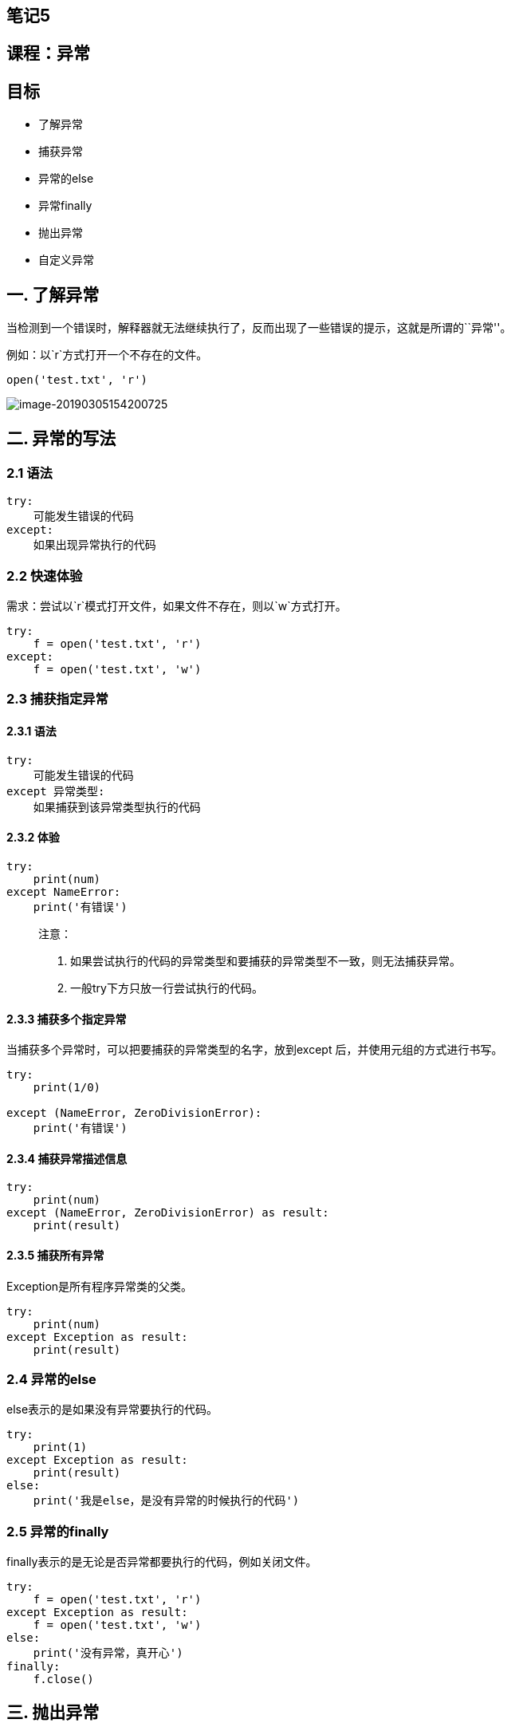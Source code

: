 == 笔记5

== 课程：异常

== 目标

* 了解异常
* 捕获异常
* 异常的else
* 异常finally
* 抛出异常
* 自定义异常

== 一. 了解异常

当检测到一个错误时，解释器就无法继续执行了，反而出现了一些错误的提示，这就是所谓的``异常''。

例如：以`r`方式打开一个不存在的文件。

[source,python]
----
open('test.txt', 'r')
----

image::G:/学习视频/python视频/python新买/0.0-课件/阶段1-Python核心编程/课件/08-模块_包_异常/01-异常.assets/image-20190305154200725.png[image-20190305154200725]

== 二. 异常的写法

=== 2.1 语法

[source,python]
----
try:
    可能发生错误的代码
except:
    如果出现异常执行的代码
----

=== 2.2 快速体验

需求：尝试以`r`模式打开文件，如果文件不存在，则以`w`方式打开。

[source,python]
----
try:
    f = open('test.txt', 'r')
except:
    f = open('test.txt', 'w')
----

=== 2.3 捕获指定异常

==== 2.3.1 语法

[source,python]
----
try:
    可能发生错误的代码
except 异常类型:
    如果捕获到该异常类型执行的代码
----

==== 2.3.2 体验

[source,python]
----
try:
    print(num)
except NameError:
    print('有错误')
----

____
注意：

[arabic]
. 如果尝试执行的代码的异常类型和要捕获的异常类型不一致，则无法捕获异常。
. 一般try下方只放一行尝试执行的代码。
____

==== 2.3.3 捕获多个指定异常

当捕获多个异常时，可以把要捕获的异常类型的名字，放到except
后，并使用元组的方式进行书写。

[source,python]
----
try:
    print(1/0)

except (NameError, ZeroDivisionError):
    print('有错误')
----

==== 2.3.4 捕获异常描述信息

[source,python]
----
try:
    print(num)
except (NameError, ZeroDivisionError) as result:
    print(result)
----

==== 2.3.5 捕获所有异常

Exception是所有程序异常类的父类。

[source,python]
----
try:
    print(num)
except Exception as result:
    print(result)
----

=== 2.4 异常的else

else表示的是如果没有异常要执行的代码。

[source,python]
----
try:
    print(1)
except Exception as result:
    print(result)
else:
    print('我是else，是没有异常的时候执行的代码')
----

=== 2.5 异常的finally

finally表示的是无论是否异常都要执行的代码，例如关闭文件。

[source,python]
----
try:
    f = open('test.txt', 'r')
except Exception as result:
    f = open('test.txt', 'w')
else:
    print('没有异常，真开心')
finally:
    f.close()
----

== 三. 抛出异常

....
# 如果不想对异常进行处理，我们可以抛出异常给调用者处理,抛出异常使用raise
....

....
def test():
    pwd = input("请输入您的密码：")
    if len(pwd) <= 8:
        # 否则抛出异常
        e = Exception("密码格式不符合要求！")
        # 抛出异常
        raise e

    print("密码验证通过！")

if __name__ == '__main__':
    # 抛出异常直接给了调用者
    # 但是这个最终是要处理的，如果不处理程序依然会崩溃
    # 我们最终处理的方式依然是捕获异常
    try:
        test()
    except BaseException as e:
        print(repr(e))
....

== 四.自定义异常

....
# 自己定义异常类型

class MyException(BaseException):

    def __init__(self,errorInfo):

        self.error_info = errorInfo

    def __str__(self):

        return "这是我自己定义的异常，发生了一个未知的错误！"

def test():
    pwd = input("请输入您要检测的密码：")

    if len(pwd) < 8:
        # 抛出异常，自己定义的异常类型
        my_exption = MyException("密码长度不符合要求！")
        print(my_exption)
        raise my_exption

    print("密码符合要求！")


if __name__ == '__main__':
    try:
        test()
    except MyException as my:
        print(repr(my))
....

== 课程：文件操作

== 目标

* 文件操作的作用
* 文件的基本操作
** 打开
** 读写
** 关闭
* 文件备份
* 文件和文件夹的操作

== 一. 文件操作的作用

思考：什么是文件？

image::C:\Users\amdin\Desktop\python基础公开课\笔记\1.jpg[1]

思考：文件操作包含什么？

答：打开、关闭、读、写、复制….

思考：文件操作的的作用是什么？

答：读取内容、写入内容、备份内容……

____
总结：文件操作的作用就是==把一些内容(数据)存储存放起来，可以让程序下一次执行的时候直接使用，而不必重新制作一份，省时省力==。
____

== 二. 文件的基本操作

=== 2.1 文件操作步骤

[arabic]
. 打开文件
. 读写等操作
. 关闭文件

____
注意：可以只打开和关闭文件，不进行任何读写操作。
____

==== 2.1.1 打开

在python，使用open函数，可以打开一个已经存在的文件，或者创建一个新文件，语法如下：

[source,python]
----
open(name, mode)
----

name：是要打开的目标文件名的字符串(可以包含文件所在的具体路径)。

mode：设置打开文件的模式(访问模式)：只读、写入、追加等。

===== 2.1.1.1 打开文件模式

[width="100%",cols="^7%,93%",options="header",]
|===
|模式 |描述
|r |以只读方式打开文件。文件的指针将会放在文件的开头。这是默认模式。

|rb
|以二进制格式打开一个文件用于只读。文件指针将会放在文件的开头。这是默认模式。

|r+ |打开一个文件用于读写。文件指针将会放在文件的开头。

|rb+ |以二进制格式打开一个文件用于读写。文件指针将会放在文件的开头。

|w
|打开一个文件只用于写入。如果该文件已存在则打开文件，并从开头开始编辑，即原有内容会被删除。如果该文件不存在，创建新文件。

|wb
|以二进制格式打开一个文件只用于写入。如果该文件已存在则打开文件，并从开头开始编辑，即原有内容会被删除。如果该文件不存在，创建新文件。

|w+
|打开一个文件用于读写。如果该文件已存在则打开文件，并从开头开始编辑，即原有内容会被删除。如果该文件不存在，创建新文件。

|wb+
|以二进制格式打开一个文件用于读写。如果该文件已存在则打开文件，并从开头开始编辑，即原有内容会被删除。如果该文件不存在，创建新文件。

|a
|打开一个文件用于追加。如果该文件已存在，文件指针将会放在文件的结尾。也就是说，新的内容将会被写入到已有内容之后。如果该文件不存在，创建新文件进行写入。

|ab
|以二进制格式打开一个文件用于追加。如果该文件已存在，文件指针将会放在文件的结尾。也就是说，新的内容将会被写入到已有内容之后。如果该文件不存在，创建新文件进行写入。

|a+
|打开一个文件用于读写。如果该文件已存在，文件指针将会放在文件的结尾。文件打开时会是追加模式。如果该文件不存在，创建新文件用于读写。

|ab+
|以二进制格式打开一个文件用于追加。如果该文件已存在，文件指针将会放在文件的结尾。如果该文件不存在，创建新文件用于读写。
|===

===== 2.1.1.2 快速体验

[source,python]
----
f = open('test.txt', 'w')
----

____
注意：此时的`f`是`open`函数的文件对象。
____

==== 2.1.2 文件对象方法

===== 2.1.2.1 写

* 语法

[source,python]
----
对象对象.write('内容')
----

* 体验

[source,python]
----
# 1. 打开文件
f = open('test.txt', 'w')

# 2.文件写入
f.write('hello world')

# 3. 关闭文件
f.close()
----

____
注意：

[arabic]
. `w`和`a`模式：如果文件不存在则创建该文件；如果文件存在，`w`模式先清空再写入，`a`模式直接末尾追加。
. `r`模式：如果文件不存在则报错。
____

===== 2.1.2.2 读

* read()

[source,python]
----
文件对象.read(num)
----

____
num表示要从文件中读取的数据的长度（单位是字节），如果没有传入num，那么就表示读取文件中所有的数据。
____

* readlines()

readlines可以按照行的方式把整个文件中的内容进行一次性读取，并且返回的是一个列表，其中每一行的数据为一个元素。

[source,python]
----
f = open('test.txt')
content = f.readlines()

# ['hello world\n', 'abcdefg\n', 'aaa\n', 'bbb\n', 'ccc']
print(content)

# 关闭文件
f.close()
----

* readline()

readline()一次读取一行内容。

[source,python]
----
f = open('test.txt')

content = f.readline()
print(f'第一行：{content}')

content = f.readline()
print(f'第二行：{content}')

# 关闭文件
f.close()
----

===== 2.1.2.3 seek()

作用：用来移动文件指针。

语法如下：

[source,python]
----
文件对象.seek(偏移量, 起始位置)
----

____
起始位置：

* 0：文件开头
* 1：当前位置
* 2：文件结尾
____

==== 2.1.3 关闭

[source,open]
----
文件对象.close()
----

== 三. 文件备份

需求：用户输入当前目录下任意文件名，程序完成对该文件的备份功能(备份文件名为xx[备份]后缀，例如：test[备份].txt)。

=== 3.1 步骤

[arabic]
. 接收用户输入的文件名
. 规划备份文件名
. 备份文件写入数据

=== 3.2 代码实现

[arabic]
. 接收用户输入目标文件名

[source,python]
----
old_name = input('请输入您要备份的文件名：')
----

[arabic, start=2]
. 规划备份文件名
+
2.1 提取目标文件后缀
+
2.2 组织备份的文件名，xx[备份]后缀

[source,python]
----
# 2.1 提取文件后缀点的下标
index = old_name.rfind('.')

# print(index)  # 后缀中.的下标

# print(old_name[:index])  # 源文件名（无后缀）

# 2.2 组织新文件名 旧文件名 + [备份] + 后缀
new_name = old_name[:index] + '[备份]' + old_name[index:]

# 打印新文件名（带后缀）
# print(new_name)
----

[arabic, start=3]
. 备份文件写入数据
+
3.1 打开源文件 和 备份文件
+
3.2 将源文件数据写入备份文件
+
3.3 关闭文件

[source,python]
----
# 3.1 打开文件
old_f = open(old_name, 'rb')
new_f = open(new_name, 'wb')

# 3.2 将源文件数据写入备份文件
while True:
    con = old_f.read(1024)
    if len(con) == 0:
        break
    new_f.write(con)

# 3.3 关闭文件
old_f.close()
new_f.close()
----

=== 3.3 思考

如果用户输入`.txt`，这是一个无效文件，程序如何更改才能限制只有有效的文件名才能备份？

答：添加条件判断即可。

[source,python]
----
old_name = input('请输入您要备份的文件名：')

index = old_name.rfind('.')


if index > 0:
    postfix = old_name[index:]

new_name = old_name[:index] + '[备份]' + postfix

old_f = open(old_name, 'rb')
new_f = open(new_name, 'wb')

while True:
    con = old_f.read(1024)
    if len(con) == 0:
        break
    new_f.write(con)

old_f.close()
new_f.close()
----

== 四. 文件和文件夹的操作

在Python中文件和文件夹的操作要借助os模块里面的相关功能，具体步骤如下：

[arabic]
. 导入os模块

[source,python]
----
import os
----

[arabic, start=2]
. 使用`os`模块相关功能

[source,python]
----
os.函数名()
----

=== 4.1 文件重命名

[source,python]
----
os.rename(目标文件名, 新文件名)
----

=== 4.2 删除文件

[source,python]
----
os.remove(目标文件名)
----

=== 4.3 创建文件夹

[source,python]
----
os.mkdir(文件夹名字)
----

=== 4.4 删除文件夹

[source,python]
----
os.rmdir(文件夹名字)
----

=== 4.5 获取当前目录

[source,python]
----
os.getcwd()
----

=== 4.6 改变默认目录

[source,python]
----
os.chdir(目录)
----

=== 4.7 获取目录列表

[source,python]
----
os.listdir(目录)
----

== 五.应用案例

需求：批量修改文件名，既可添加指定字符串，又能删除指定字符串。

* 步骤

[arabic]
. 设置添加删除字符串的的标识
. 获取指定目录的所有文件
. 将原有文件名添加/删除指定字符串，构造新名字
. os.rename()重命名

* 代码

[source,python]
----
import os

# 设置重命名标识：如果为1则添加指定字符，flag取值为2则删除指定字符
flag = 1

# 获取指定目录
dir_name = './'

# 获取指定目录的文件列表
file_list = os.listdir(dir_name)
# print(file_list)


# 遍历文件列表内的文件
for name in file_list:

    # 添加指定字符
    if flag == 1:
        new_name = 'Python-' + name
    # 删除指定字符
    elif flag == 2:
        num = len('Python-')
        new_name = name[num:]

    # 打印新文件名，测试程序正确性
    print(new_name)
    
    # 重命名
    os.rename(dir_name+name, dir_name+new_name)
----

== 六. 总结

* 文件操作步骤
** 打开
+
[source,python]
----
文件对象 = open(目标文件, 访问模式)
----
** 操作
*** 读
+
[source,python]
----
文件对象.read()
文件对象.readlines()
文件对象.readline()
----
*** 写
+
[source,python]
----
文件对象.write()
----
*** seek()
** 关闭
+
[source,python]
----
文件对象.close()
----
* 主访问模式
** w：写，文件不存在则新建该文件
** r：读，文件不存在则报错
** a：追加
* 文件和文件夹操作
** 重命名：os.rename()
** 获取当前目录：os.getcwd()
** 获取目录列表：os.listdir()
